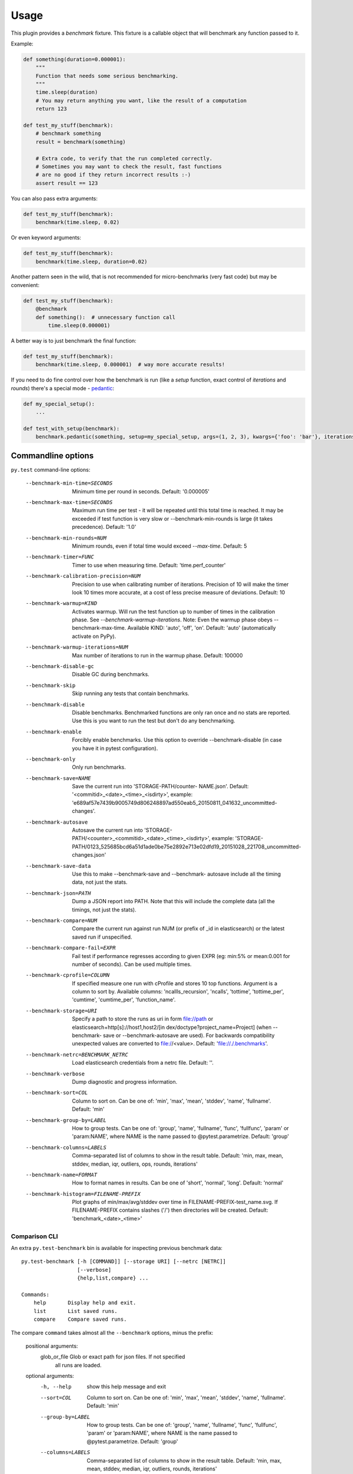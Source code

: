 =====
Usage
=====

This plugin provides a `benchmark` fixture. This fixture is a callable object that will benchmark any function passed
to it.

Example:

.. code-block:: python

    def something(duration=0.000001):
        """
        Function that needs some serious benchmarking.
        """
        time.sleep(duration)
        # You may return anything you want, like the result of a computation
        return 123

    def test_my_stuff(benchmark):
        # benchmark something
        result = benchmark(something)

        # Extra code, to verify that the run completed correctly.
        # Sometimes you may want to check the result, fast functions
        # are no good if they return incorrect results :-)
        assert result == 123

You can also pass extra arguments:

.. code-block:: python

    def test_my_stuff(benchmark):
        benchmark(time.sleep, 0.02)

Or even keyword arguments:

.. code-block:: python

    def test_my_stuff(benchmark):
        benchmark(time.sleep, duration=0.02)

Another pattern seen in the wild, that is not recommended for micro-benchmarks (very fast code) but may be convenient:

.. code-block:: python

    def test_my_stuff(benchmark):
        @benchmark
        def something():  # unnecessary function call
            time.sleep(0.000001)

A better way is to just benchmark the final function:

.. code-block:: python

    def test_my_stuff(benchmark):
        benchmark(time.sleep, 0.000001)  # way more accurate results!

If you need to do fine control over how the benchmark is run (like a `setup` function, exact control of `iterations` and
`rounds`) there's a special mode - pedantic_:

.. code-block:: python

    def my_special_setup():
        ...

    def test_with_setup(benchmark):
        benchmark.pedantic(something, setup=my_special_setup, args=(1, 2, 3), kwargs={'foo': 'bar'}, iterations=10, rounds=100)

Commandline options
===================

``py.test`` command-line options:

  --benchmark-min-time=SECONDS
                        Minimum time per round in seconds. Default: '0.000005'
  --benchmark-max-time=SECONDS
                        Maximum run time per test - it will be repeated until
                        this total time is reached. It may be exceeded if test
                        function is very slow or --benchmark-min-rounds is
                        large (it takes precedence). Default: '1.0'
  --benchmark-min-rounds=NUM
                        Minimum rounds, even if total time would exceed
                        `--max-time`. Default: 5
  --benchmark-timer=FUNC
                        Timer to use when measuring time. Default:
                        'time.perf_counter'
  --benchmark-calibration-precision=NUM
                        Precision to use when calibrating number of
                        iterations. Precision of 10 will make the timer look
                        10 times more accurate, at a cost of less precise
                        measure of deviations. Default: 10
  --benchmark-warmup=KIND
                        Activates warmup. Will run the test function up to
                        number of times in the calibration phase. See
                        `--benchmark-warmup-iterations`. Note: Even the warmup
                        phase obeys --benchmark-max-time. Available KIND:
                        'auto', 'off', 'on'. Default: 'auto' (automatically
                        activate on PyPy).
  --benchmark-warmup-iterations=NUM
                        Max number of iterations to run in the warmup phase.
                        Default: 100000
  --benchmark-disable-gc
                        Disable GC during benchmarks.
  --benchmark-skip      Skip running any tests that contain benchmarks.
  --benchmark-disable   Disable benchmarks. Benchmarked functions are only ran
                        once and no stats are reported. Use this is you want
                        to run the test but don't do any benchmarking.
  --benchmark-enable    Forcibly enable benchmarks. Use this option to
                        override --benchmark-disable (in case you have it in
                        pytest configuration).
  --benchmark-only      Only run benchmarks.
  --benchmark-save=NAME
                        Save the current run into 'STORAGE-PATH/counter-
                        NAME.json'. Default: '<commitid>_<date>_<time>_<isdirty>', example:
                        'e689af57e7439b9005749d806248897ad550eab5_20150811_041632_uncommitted-changes'.
  --benchmark-autosave  Autosave the current run into 'STORAGE-PATH/<counter>_<commitid>_<date>_<time>_<isdirty>',
                        example:
                        'STORAGE-PATH/0123_525685bcd6a51d1ade0be75e2892e713e02dfd19_20151028_221708_uncommitted-changes.json'
  --benchmark-save-data
                        Use this to make --benchmark-save and --benchmark-
                        autosave include all the timing data, not just the
                        stats.
  --benchmark-json=PATH
                        Dump a JSON report into PATH. Note that this will
                        include the complete data (all the timings, not just
                        the stats).
  --benchmark-compare=NUM
                        Compare the current run against run NUM (or prefix of
                        _id in elasticsearch) or the latest saved run if
                        unspecified.
  --benchmark-compare-fail=EXPR
                        Fail test if performance regresses according to given
                        EXPR (eg: min:5% or mean:0.001 for number of seconds).
                        Can be used multiple times.
  --benchmark-cprofile=COLUMN
                        If specified measure one run with cProfile and stores
                        10 top functions. Argument is a column to sort by.
                        Available columns: 'ncallls_recursion', 'ncalls',
                        'tottime', 'tottime_per', 'cumtime', 'cumtime_per',
                        'function_name'.
  --benchmark-storage=URI
                        Specify a path to store the runs as uri in form
                        file://path or elasticsearch+http[s]://host1,host2/[in
                        dex/doctype?project_name=Project] (when --benchmark-
                        save or --benchmark-autosave are used). For backwards
                        compatibility unexpected values are converted to
                        file://<value>. Default: 'file://./.benchmarks'.
  --benchmark-netrc=BENCHMARK_NETRC
                        Load elasticsearch credentials from a netrc file.
                        Default: ''.
  --benchmark-verbose   Dump diagnostic and progress information.
  --benchmark-sort=COL  Column to sort on. Can be one of: 'min', 'max',
                        'mean', 'stddev', 'name', 'fullname'. Default: 'min'
  --benchmark-group-by=LABEL
                        How to group tests. Can be one of: 'group', 'name',
                        'fullname', 'func', 'fullfunc', 'param' or
                        'param:NAME', where NAME is the name passed to
                        @pytest.parametrize. Default: 'group'
  --benchmark-columns=LABELS
                        Comma-separated list of columns to show in the result
                        table. Default: 'min, max, mean, stddev, median, iqr,
                        outliers, ops, rounds, iterations'
  --benchmark-name=FORMAT
                        How to format names in results. Can be one of 'short',
                        'normal', 'long'. Default: 'normal'
  --benchmark-histogram=FILENAME-PREFIX
                        Plot graphs of min/max/avg/stddev over time in
                        FILENAME-PREFIX-test_name.svg. If FILENAME-PREFIX
                        contains slashes ('/') then directories will be
                        created. Default: 'benchmark_<date>_<time>'

Comparison CLI
--------------

An extra ``py.test-benchmark`` bin is available for inspecting previous benchmark data::

    py.test-benchmark [-h [COMMAND]] [--storage URI] [--netrc [NETRC]]
                      [--verbose]
                      {help,list,compare} ...

    Commands:
        help       Display help and exit.
        list       List saved runs.
        compare    Compare saved runs.

The compare ``command`` takes almost all the ``--benchmark`` options, minus the prefix:

    positional arguments:
      glob_or_file          Glob or exact path for json files. If not specified
                            all runs are loaded.

    optional arguments:
      -h, --help            show this help message and exit
      --sort=COL            Column to sort on. Can be one of: 'min', 'max',
                            'mean', 'stddev', 'name', 'fullname'. Default: 'min'
      --group-by=LABEL      How to group tests. Can be one of: 'group', 'name',
                            'fullname', 'func', 'fullfunc', 'param' or
                            'param:NAME', where NAME is the name passed to
                            @pytest.parametrize. Default: 'group'
      --columns=LABELS      Comma-separated list of columns to show in the result
                            table. Default: 'min, max, mean, stddev, median, iqr,
                            outliers, rounds, iterations'
      --name=FORMAT         How to format names in results. Can be one of 'short',
                            'normal', 'long'. Default: 'normal'
      --histogram=FILENAME-PREFIX
                            Plot graphs of min/max/avg/stddev over time in
                            FILENAME-PREFIX-test_name.svg. If FILENAME-PREFIX
                            contains slashes ('/') then directories will be
                            created. Default: 'benchmark_<date>_<time>'
      --csv=FILENAME        Save a csv report. If FILENAME contains slashes ('/')
                            then directories will be created. Default:
                            'benchmark_<date>_<time>'

    examples:

        pytest-benchmark compare 'Linux-CPython-3.5-64bit/*'

            Loads all benchmarks ran with that interpreter. Note the special quoting that disables your shell's glob
            expansion.

        pytest-benchmark compare 0001

            Loads first run from all the interpreters.

        pytest-benchmark compare /foo/bar/0001_abc.json /lorem/ipsum/0001_sir_dolor.json

            Loads runs from exactly those files.

Markers
=======

You can set per-test options with the ``benchmark`` marker:

.. code-block:: python

    @pytest.mark.benchmark(
        group="group-name",
        min_time=0.1,
        max_time=0.5,
        min_rounds=5,
        timer=time.time,
        disable_gc=True,
        warmup=False
    )
    def test_my_stuff(benchmark):
        @benchmark
        def result():
            # Code to be measured
            return time.sleep(0.000001)

        # Extra code, to verify that the run
        # completed correctly.
        # Note: this code is not measured.
        assert result is None


Extra info
==========

You can set arbirary values in the ``benchmark.extra_info`` dictionary, which
will be saved in the JSON if you use ``--benchmark-autosave`` or similar:

.. code-block:: python

    def test_my_stuff(benchmark):
        benchmark.extra_info['foo'] = 'bar'
        benchmark(time.sleep, 0.02)

Patch utilities
===============

Suppose you want to benchmark an ``internal`` function from a class:

.. sourcecode:: python

    class Foo(object):
        def __init__(self, arg=0.01):
            self.arg = arg

        def run(self):
            self.internal(self.arg)

        def internal(self, duration):
            time.sleep(duration)

With the ``benchmark`` fixture this is quite hard to test if you don't control the ``Foo`` code or it has very
complicated construction.

For this there's an experimental ``benchmark_weave`` fixture that can patch stuff using `aspectlib
<https://github.com/ionelmc/python-aspectlib>`_ (make sure you ``pip install aspectlib`` or ``pip install
pytest-benchmark[aspect]``):

.. sourcecode:: python

    def test_foo(benchmark):
        benchmark.weave(Foo.internal, lazy=True):
        f = Foo()
        f.run()

.. _pedantic: http://pytest-benchmark.readthedocs.org/en/latest/pedantic.html
